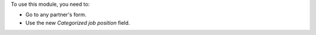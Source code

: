 To use this module, you need to:

* Go to any partner's form.
* Use the new *Categorized job position* field.
